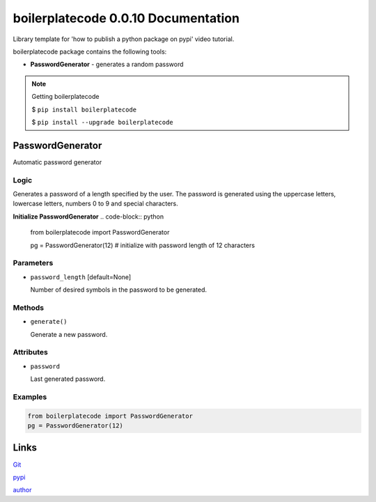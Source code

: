 ############################
boilerplatecode 0.0.10 Documentation
############################
Library template for 'how to publish a python package on pypi' video tutorial.

boilerplatecode package contains the following tools:

* **PasswordGenerator** - generates a random password

.. note:: 

  Getting boilerplatecode

  $ ``pip install boilerplatecode``

  $ ``pip install --upgrade boilerplatecode``


******************
PasswordGenerator
******************

Automatic password generator

Logic
================================================================

Generates a password of a length specified by the user. The password is generated using the
uppercase letters, lowercase letters, numbers 0 to 9 and special characters.


**Initialize PasswordGenerator**
.. code-block:: python

  from boilerplatecode import PasswordGenerator
  
  pg = PasswordGenerator(12) # initialize with password length of 12 characters
  
Parameters
===========================
* ``password_length`` [default=None]

  Number of desired symbols in the password to be generated.

Methods
===========================
* ``generate()``

  Generate a new password.

Attributes
===========================

* ``password``

  Last generated password.

Examples
================================================================

.. code-block:: python

  from boilerplatecode import PasswordGenerator
  pg = PasswordGenerator(12)


******************
Links
******************
`Git <https://github.com/DanilZherebtsov/boilerplatecode>`_

`pypi <https://pypi.org/project/boilerplatecode/>`_

`author <https://www.linkedin.com/in/danil-zherebtsov/>`_